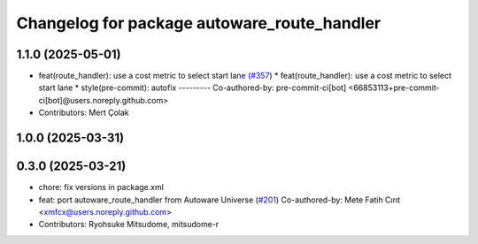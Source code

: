 ^^^^^^^^^^^^^^^^^^^^^^^^^^^^^^^^^^^^^^^^^^^^
Changelog for package autoware_route_handler
^^^^^^^^^^^^^^^^^^^^^^^^^^^^^^^^^^^^^^^^^^^^

1.1.0 (2025-05-01)
------------------
* feat(route_handler): use a cost metric to select start lane (`#357 <https://github.com/youtalk/autoware_core/issues/357>`_)
  * feat(route_handler): use a cost metric to select start lane
  * style(pre-commit): autofix
  ---------
  Co-authored-by: pre-commit-ci[bot] <66853113+pre-commit-ci[bot]@users.noreply.github.com>
* Contributors: Mert Çolak

1.0.0 (2025-03-31)
------------------

0.3.0 (2025-03-21)
------------------
* chore: fix versions in package.xml
* feat: port autoware_route_handler from Autoware Universe (`#201 <https://github.com/autowarefoundation/autoware.core/issues/201>`_)
  Co-authored-by: Mete Fatih Cırıt <xmfcx@users.noreply.github.com>
* Contributors: Ryohsuke Mitsudome, mitsudome-r
